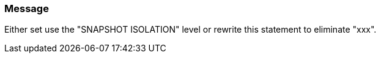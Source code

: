 === Message

Either set use the "SNAPSHOT ISOLATION" level or rewrite this statement to eliminate "xxx".

